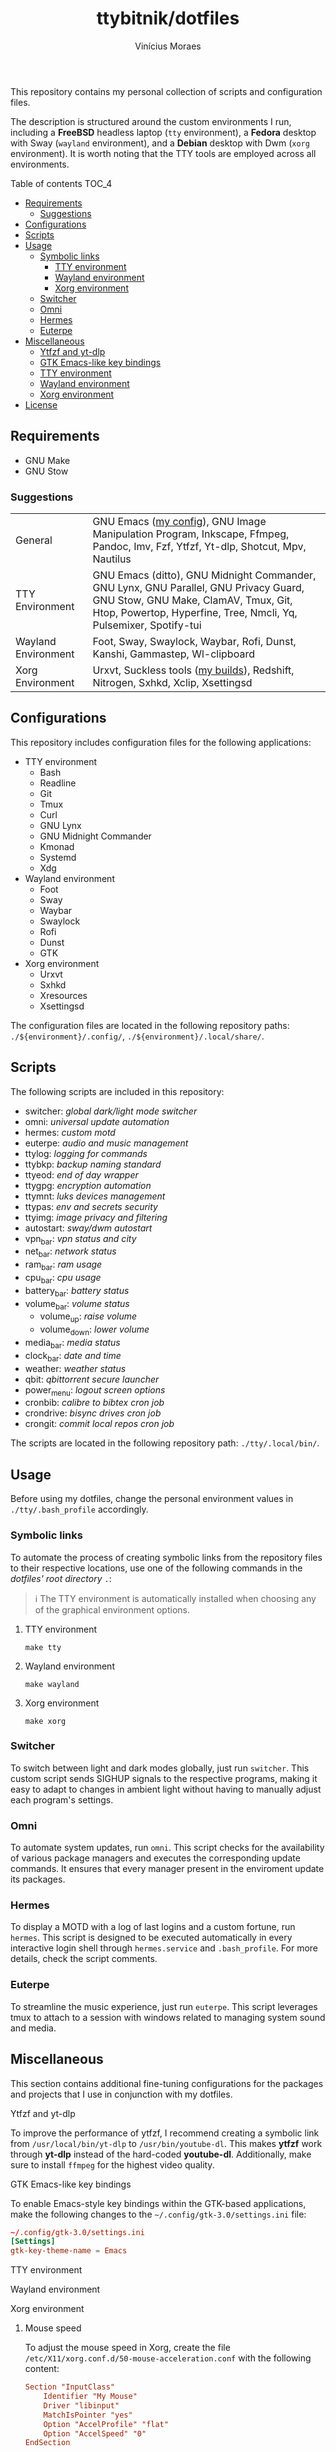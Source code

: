 #+TITLE: ttybitnik/dotfiles
#+AUTHOR: Vinícius Moraes
#+EMAIL: vinicius.moraes@eternodevir.com
#+OPTIONS:   num:nil

#+html: <p align="center"><img src=".assets/switcher_demo.gif" /></p>

This repository contains my personal collection of scripts and configuration files.

The description is structured around the custom environments I run, including a *FreeBSD* headless laptop (=tty= environment), a *Fedora* desktop with Sway (=wayland= environment), and a *Debian* desktop with Dwm (=xorg= environment). It is worth noting that the TTY tools are employed across all environments.

**** Table of contents                                             :TOC_4:
  - [[#requirements][Requirements]]
    - [[#suggestions][Suggestions]]
  - [[#configurations][Configurations]]
  - [[#scripts][Scripts]]
  - [[#usage][Usage]]
    - [[#symbolic-links][Symbolic links]]
      - [[#tty-environment][TTY environment]]
      - [[#wayland-environment][Wayland environment]]
      - [[#xorg-environment][Xorg environment]]
    - [[#switcher][Switcher]]
    - [[#omni][Omni]]
    - [[#hermes][Hermes]]
    - [[#euterpe][Euterpe]]
  - [[#miscellaneous][Miscellaneous]]
      - [[#ytfzf-and-yt-dlp][Ytfzf and yt-dlp]]
      - [[#gtk-emacs-like-key-bindings][GTK Emacs-like key bindings]]
      - [[#tty-environment][TTY environment]]
      - [[#wayland-environment][Wayland environment]]
      - [[#xorg-environment][Xorg environment]]
  - [[#license][License]]

** Requirements

- GNU Make
- GNU Stow

*** Suggestions

| General             | GNU Emacs ([[https://github.com/ttybitnik/emacs.d][my config]]), GNU Image Manipulation Program, Inkscape, Ffmpeg, Pandoc, Imv, Fzf, Ytfzf, Yt-dlp, Shotcut, Mpv, Nautilus                                                                 |
| TTY Environment     | GNU Emacs (ditto), GNU Midnight Commander, GNU Lynx, GNU Parallel, GNU Privacy Guard, GNU Stow, GNU Make, ClamAV, Tmux, Git, Htop, Powertop, Hyperfine, Tree, Nmcli, Yq, Pulsemixer, Spotify-tui |
| Wayland Environment | Foot, Sway, Swaylock, Waybar, Rofi, Dunst, Kanshi, Gammastep, Wl-clipboard                                                                                                                       |
| Xorg Environment    | Urxvt, Suckless tools ([[https://github.com/ttybitnik/suckless][my builds]]), Redshift, Nitrogen, Sxhkd, Xclip, Xsettingsd                                                                                                                  |

** Configurations

This repository includes configuration files for the following applications:

- TTY environment
  - Bash
  - Readline
  - Git
  - Tmux
  - Curl
  - GNU Lynx
  - GNU Midnight Commander
  - Kmonad
  - Systemd
  - Xdg
- Wayland environment
  - Foot
  - Sway
  - Waybar
  - Swaylock
  - Rofi
  - Dunst
  - GTK
- Xorg environment
  - Urxvt
  - Sxhkd
  - Xresources
  - Xsettingsd

The configuration files are located in the following repository paths: =./${environment}/.config/=, =./${environment}/.local/share/=.

** Scripts

The following scripts are included in this repository:

- switcher: /global dark/light mode switcher/
- omni: /universal update automation/
- hermes: /custom motd/
- euterpe: /audio and music management/
- ttylog: /logging for commands/
- ttybkp: /backup naming standard/
- ttyeod: /end of day wrapper/
- ttygpg: /encryption automation/
- ttymnt: /luks devices management/
- ttypas: /env and secrets security/
- ttyimg: /image privacy and filtering/
- autostart: /sway/dwm autostart/
- vpn_bar: /vpn status and city/
- net_bar: /network status/
- ram_bar: /ram usage/
- cpu_bar: /cpu usage/
- battery_bar: /battery status/
- volume_bar: /volume status/
  - volume_up: /raise volume/
  - volume_down: /lower volume/
- media_bar: /media status/
- clock_bar: /date and time/
- weather: /weather status/
- qbit: /qbittorrent secure launcher/
- power_menu: /logout screen options/
- cronbib: /calibre to bibtex cron job/
- crondrive: /bisync drives cron job/
- crongit: /commit local repos cron job/

The scripts are located in the following repository path: =./tty/.local/bin/=.

** Usage

Before using my dotfiles, change the personal environment values in =./tty/.bash_profile= accordingly.

*** Symbolic links

To automate the process of creating symbolic links from the repository files to their respective locations, use one of the following commands in the /dotfiles' root directory/ =.=:

#+begin_quote
ℹ️ The TTY environment is automatically installed when choosing any of the graphical environment options.
#+end_quote

**** TTY environment
#+begin_src shell
  make tty
#+end_src

**** Wayland environment
#+begin_src shell
  make wayland
#+end_src

**** Xorg environment
#+begin_src shell
  make xorg
#+end_src

*** Switcher

To switch between light and dark modes globally, just run =switcher=. This custom script sends SIGHUP signals to the respective programs, making it easy to adapt to changes in ambient light without having to manually adjust each program's settings.

*** Omni

To automate system updates, run =omni=. This script checks for the availability of various package managers and executes the corresponding update commands. It ensures that every manager present in the enviroment update its packages.

*** Hermes

To display a MOTD with a log of last logins and a custom fortune, run =hermes=. This script is designed to be executed automatically in every interactive login shell through =hermes.service= and =.bash_profile=. For more details, check the script comments.

*** Euterpe

To streamline the music experience, just run =euterpe=. This script leverages tmux to attach to a session with windows related to managing system sound and media.

** Miscellaneous

This section contains additional fine-tuning configurations for the packages and projects that I use in conjunction with my dotfiles.

**** Ytfzf and yt-dlp

To improve the performance of ytfzf, I recommend creating a symbolic link from =/usr/local/bin/yt-dlp= to =/usr/bin/youtube-dl=. This makes *ytfzf* work through *yt-dlp* instead of the hard-coded *youtube-dl*. Additionally, make sure to install =ffmpeg= for the highest video quality.

**** GTK Emacs-like key bindings

To enable Emacs-style key bindings within the GTK-based applications, make the following changes to the =~/.config/gtk-3.0/settings.ini= file:

#+begin_src conf
~/.config/gtk-3.0/settings.ini
[Settings]
gtk-key-theme-name = Emacs
#+end_src

**** TTY environment

**** Wayland environment

**** Xorg environment

***** Mouse speed

To adjust the mouse speed in Xorg, create the file =/etc/X11/xorg.conf.d/50-mouse-acceleration.conf= with the following content:

#+begin_src conf
Section "InputClass"
	Identifier "My Mouse"
	Driver "libinput"
	MatchIsPointer "yes"
	Option "AccelProfile" "flat"
	Option "AccelSpeed" "0"
EndSection
#+end_src

After saving the file, restart Xorg.

** License

This project is licensed under the GNU General Public License v3.0 (GPL-3.0), *unless an exception is made explicit in context*. The GPL is a copyleft license that guarantees the freedom to use, modify, and distribute software. It ensures that users have control over the software they use and promotes collaboration and sharing of knowledge. By requiring that derivative works of GPL-licensed software also be licensed under the GPL, the license ensures that the freedoms it provides are extended to future generations of users and developers.

See the =COPYING= file for more information.
